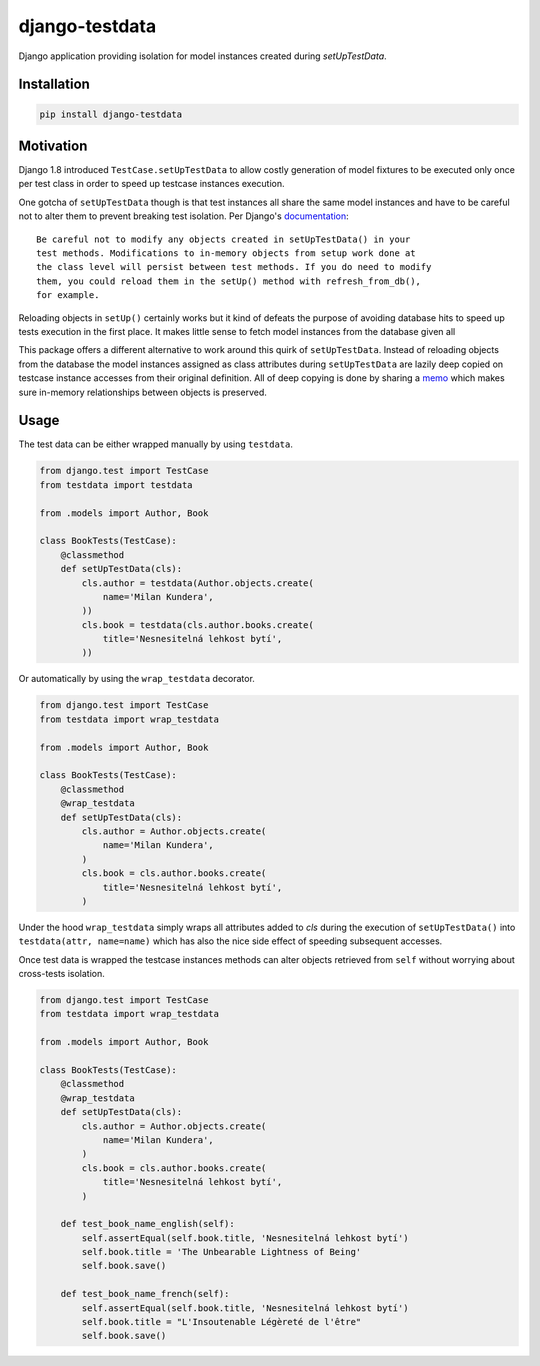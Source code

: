 django-testdata
===============

.. image:: https://img.shields.io/pypi/l/django-testdata.svg?style=flat
    :target: https://pypi.python.org/pypi/django-testdata/
    :alt: License

.. image:: https://img.shields.io/pypi/v/django-testdata.svg?style=flat
    :target: https://pypi.python.org/pypi/django-testdata/
    :alt: Latest Version

.. image:: https://travis-ci.org/charettes/django-testdata.svg?branch=master
    :target: https://travis-ci.org/charettes/django-testdata
    :alt: Build Status

.. image:: https://coveralls.io/repos/charettes/django-testdata/badge.svg?branch=master
    :target: https://coveralls.io/r/charettes/django-testdata?branch=master
    :alt: Coverage Status

.. image:: https://img.shields.io/pypi/pyversions/django-testdata.svg?style=flat
    :target: https://pypi.python.org/pypi/django-testdata/
    :alt: Supported Python Versions

.. image:: https://img.shields.io/pypi/wheel/django-testdata.svg?style=flat
    :target: https://pypi.python.org/pypi/django-testdata/
    :alt: Wheel Status

Django application providing isolation for model instances created during
`setUpTestData`.

Installation
------------

.. code:: sh

    pip install django-testdata

Motivation
----------

Django 1.8 introduced ``TestCase.setUpTestData`` to allow costly generation of
model fixtures to be executed only once per test class in order to speed up
testcase instances execution.

One gotcha of ``setUpTestData`` though is that test instances all share the same
model instances and have to be careful not to alter them to prevent breaking
test isolation. Per Django's `documentation`_::

    Be careful not to modify any objects created in setUpTestData() in your
    test methods. Modifications to in-memory objects from setup work done at
    the class level will persist between test methods. If you do need to modify
    them, you could reload them in the setUp() method with refresh_from_db(),
    for example.

Reloading objects in ``setUp()`` certainly works but it kind of defeats the
purpose of avoiding database hits to speed up tests execution in the first
place. It makes little sense to fetch model instances from the database
given all 

This package offers a different alternative to work around this quirk of
``setUpTestData``. Instead of reloading objects from the database the model
instances assigned as class attributes during ``setUpTestData`` are lazily deep
copied on testcase instance accesses from their original definition. All of
deep copying is done by sharing a `memo`_ which makes sure in-memory relationships
between objects is preserved.

.. _documentation: https://docs.djangoproject.com/en/2.1/topics/testing/tools/#django.test.TestCase.setUpTestData
.. _memo: https://docs.python.org/3/library/copy.html?highlight=memo#copy.deepcopy

Usage
-----

The test data can be either wrapped manually by using ``testdata``.

.. code:: python

    from django.test import TestCase
    from testdata import testdata

    from .models import Author, Book

    class BookTests(TestCase):
        @classmethod
        def setUpTestData(cls):
            cls.author = testdata(Author.objects.create(
                name='Milan Kundera',
            ))
            cls.book = testdata(cls.author.books.create(
                title='Nesnesitelná lehkost bytí',
            ))

Or automatically by using the ``wrap_testdata`` decorator.

.. code:: python

    from django.test import TestCase
    from testdata import wrap_testdata

    from .models import Author, Book

    class BookTests(TestCase):
        @classmethod
        @wrap_testdata
        def setUpTestData(cls):
            cls.author = Author.objects.create(
                name='Milan Kundera',
            )
            cls.book = cls.author.books.create(
                title='Nesnesitelná lehkost bytí',
            )

Under the hood ``wrap_testdata`` simply wraps all attributes added to `cls`
during the execution of ``setUpTestData()`` into ``testdata(attr, name=name)``
which has also the nice side effect of speeding subsequent accesses.

Once test data is wrapped the testcase instances methods can alter objects
retrieved from ``self`` without worrying about cross-tests isolation.

.. code:: python

    from django.test import TestCase
    from testdata import wrap_testdata

    from .models import Author, Book

    class BookTests(TestCase):
        @classmethod
        @wrap_testdata
        def setUpTestData(cls):
            cls.author = Author.objects.create(
                name='Milan Kundera',
            )
            cls.book = cls.author.books.create(
                title='Nesnesitelná lehkost bytí',
            )

        def test_book_name_english(self):
            self.assertEqual(self.book.title, 'Nesnesitelná lehkost bytí')
            self.book.title = 'The Unbearable Lightness of Being'
            self.book.save()

        def test_book_name_french(self):
            self.assertEqual(self.book.title, 'Nesnesitelná lehkost bytí')
            self.book.title = "L'Insoutenable Légèreté de l'être"
            self.book.save()
